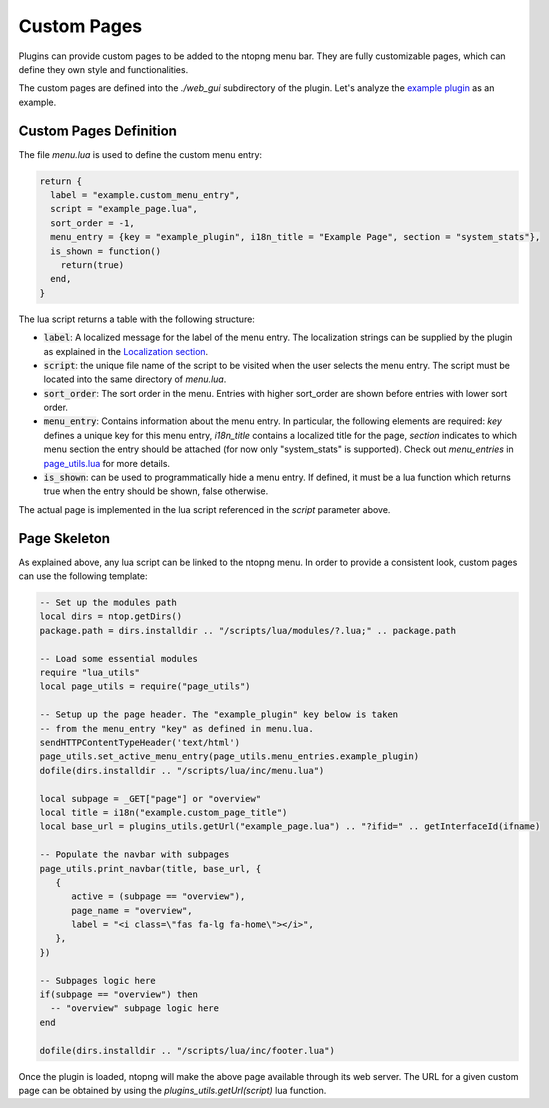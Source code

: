 .. _Custom Pages:

Custom Pages
============

Plugins can provide custom pages to be added to the ntopng menu bar. They are
fully customizable pages, which can define they own style and functionalities.

The custom pages are defined into the `./web_gui` subdirectory of the plugin. Let's analyze the
`example plugin`_  as an example.

Custom Pages Definition
-----------------------

The file `menu.lua` is used to define the custom menu entry:

.. code:: lua

  return {
    label = "example.custom_menu_entry",
    script = "example_page.lua",
    sort_order = -1,
    menu_entry = {key = "example_plugin", i18n_title = "Example Page", section = "system_stats"},
    is_shown = function()
      return(true)
    end,
  }

The lua script returns a table with the following structure:

- :code:`label`: A localized message for the label of the menu entry. The localization strings
  can be supplied by the plugin as explained in the `Localization section`_.
- :code:`script`: the unique file name of the script to be visited when the user selects the menu entry.
  The script must be located into the same directory of `menu.lua`.
- :code:`sort_order`: The sort order in the menu. Entries with higher sort_order are shown
  before entries with lower sort order.
- :code:`menu_entry`: Contains information about the menu entry. In particular, the following
  elements are required: `key` defines a unique key for this menu entry, `i18n_title` contains
  a localized title for the page, `section` indicates to which menu section the entry should
  be attached (for now only "system_stats" is supported). Check out `menu_entries` in `page_utils.lua`_ for more details.
- :code:`is_shown`: can be used to programmatically hide a menu entry. If defined, it must be a
  lua function which returns true when the entry should be shown, false otherwise.

The actual page is implemented in the lua script referenced in the `script` parameter above.

Page Skeleton
-------------

As explained above, any lua script can be linked to the ntopng menu. In order to provide
a consistent look, custom pages can use the following template:

.. code:: lua

  -- Set up the modules path
  local dirs = ntop.getDirs()
  package.path = dirs.installdir .. "/scripts/lua/modules/?.lua;" .. package.path

  -- Load some essential modules
  require "lua_utils"
  local page_utils = require("page_utils")

  -- Setup up the page header. The "example_plugin" key below is taken
  -- from the menu_entry "key" as defined in menu.lua.
  sendHTTPContentTypeHeader('text/html')
  page_utils.set_active_menu_entry(page_utils.menu_entries.example_plugin)
  dofile(dirs.installdir .. "/scripts/lua/inc/menu.lua")

  local subpage = _GET["page"] or "overview"
  local title = i18n("example.custom_page_title")
  local base_url = plugins_utils.getUrl("example_page.lua") .. "?ifid=" .. getInterfaceId(ifname)

  -- Populate the navbar with subpages
  page_utils.print_navbar(title, base_url, {
     {
	active = (subpage == "overview"),
	page_name = "overview",
	label = "<i class=\"fas fa-lg fa-home\"></i>",
     },
  })

  -- Subpages logic here
  if(subpage == "overview") then
    -- "overview" subpage logic here
  end

  dofile(dirs.installdir .. "/scripts/lua/inc/footer.lua")

Once the plugin is loaded, ntopng will make the above page available through its
web server. The URL for a given custom page can be obtained by using the `plugins_utils.getUrl(script)`
lua function.

.. _`example plugin`: https://github.com/ntop/ntopng/tree/dev/scripts/plugins/example/web_gui
.. _`Localization section`: https://www.ntop.org/guides/ntopng/plugins/localization.html
.. _`page_utils.lua`: https://github.com/ntop/ntopng/blob/dev/scripts/lua/modules/page_utils.lua
